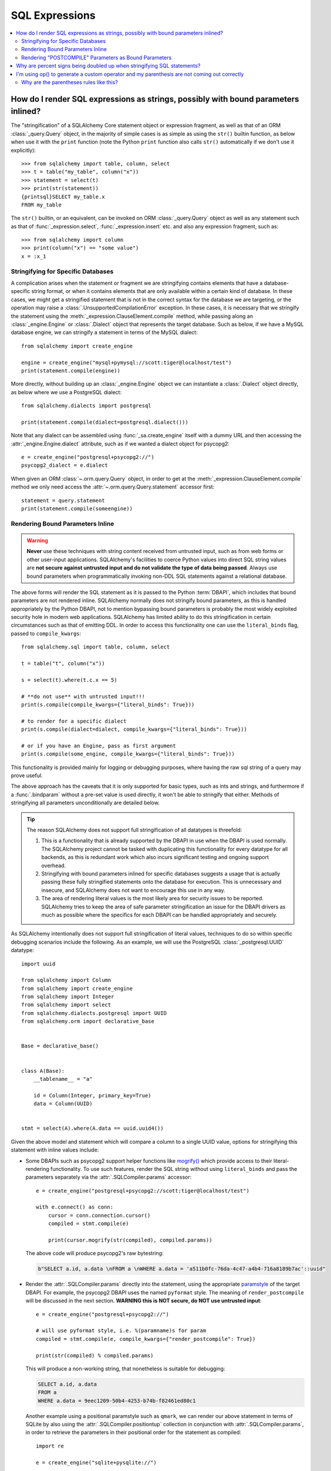 SQL Expressions
===============

.. contents::
    :local:
    :class: faq
    :backlinks: none

.. _faq_sql_expression_string:

How do I render SQL expressions as strings, possibly with bound parameters inlined?
------------------------------------------------------------------------------------

The "stringification" of a SQLAlchemy Core statement object or
expression fragment, as well as that of an ORM :class:`_query.Query` object,
in the majority of simple cases is as simple as using
the ``str()`` builtin function, as below when use it with the ``print``
function (note the Python ``print`` function also calls ``str()`` automatically
if we don't use it explicitly)::

    >>> from sqlalchemy import table, column, select
    >>> t = table("my_table", column("x"))
    >>> statement = select(t)
    >>> print(str(statement))
    {printsql}SELECT my_table.x
    FROM my_table

The ``str()`` builtin, or an equivalent, can be invoked on ORM
:class:`_query.Query`  object as well as any statement such as that of
:func:`_expression.select`, :func:`_expression.insert` etc. and also any expression fragment, such
as::

    >>> from sqlalchemy import column
    >>> print(column("x") == "some value")
    x = :x_1

Stringifying for Specific Databases
^^^^^^^^^^^^^^^^^^^^^^^^^^^^^^^^^^^

A complication arises when the statement or fragment we are stringifying
contains elements that have a database-specific string format, or when it
contains elements that are only available within a certain kind of database.
In these cases, we might get a stringified statement that is not in the correct
syntax for the database we are targeting, or the operation may raise a
:class:`.UnsupportedCompilationError` exception.   In these cases, it is
necessary that we stringify the statement using the
:meth:`_expression.ClauseElement.compile` method, while passing along an :class:`_engine.Engine`
or :class:`.Dialect` object that represents the target database.  Such as
below, if we have a MySQL database engine, we can stringify a statement in
terms of the MySQL dialect::

    from sqlalchemy import create_engine

    engine = create_engine("mysql+pymysql://scott:tiger@localhost/test")
    print(statement.compile(engine))

More directly, without building up an :class:`_engine.Engine` object we can
instantiate a :class:`.Dialect` object directly, as below where we
use a PostgreSQL dialect::

    from sqlalchemy.dialects import postgresql

    print(statement.compile(dialect=postgresql.dialect()))

Note that any dialect can be assembled using :func:`_sa.create_engine` itself
with a dummy URL and then accessing the :attr:`_engine.Engine.dialect` attribute,
such as if we wanted a dialect object for psycopg2::

    e = create_engine("postgresql+psycopg2://")
    psycopg2_dialect = e.dialect

When given an ORM :class:`~.orm.query.Query` object, in order to get at the
:meth:`_expression.ClauseElement.compile`
method we only need access the :attr:`~.orm.query.Query.statement`
accessor first::

    statement = query.statement
    print(statement.compile(someengine))

Rendering Bound Parameters Inline
^^^^^^^^^^^^^^^^^^^^^^^^^^^^^^^^^

.. warning:: **Never** use these techniques with string content received from
   untrusted input, such as from web forms or other user-input applications.
   SQLAlchemy's facilities to  coerce Python values into direct SQL string
   values are **not secure against untrusted input and do not validate the type
   of data being passed**. Always use bound parameters when programmatically
   invoking non-DDL SQL statements against a relational database.

The above forms will render the SQL statement as it is passed to the Python
:term:`DBAPI`, which includes that bound parameters are not rendered inline.
SQLAlchemy normally does not stringify bound parameters, as this is handled
appropriately by the Python DBAPI, not to mention bypassing bound
parameters is probably the most widely exploited security hole in
modern web applications.   SQLAlchemy has limited ability to do this
stringification in certain circumstances such as that of emitting DDL.
In order to access this functionality one can use the ``literal_binds``
flag, passed to ``compile_kwargs``::

    from sqlalchemy.sql import table, column, select

    t = table("t", column("x"))

    s = select(t).where(t.c.x == 5)

    # **do not use** with untrusted input!!!
    print(s.compile(compile_kwargs={"literal_binds": True}))

    # to render for a specific dialect
    print(s.compile(dialect=dialect, compile_kwargs={"literal_binds": True}))

    # or if you have an Engine, pass as first argument
    print(s.compile(some_engine, compile_kwargs={"literal_binds": True}))

This functionality is provided mainly for logging or debugging purposes, where
having the raw sql string of a query may prove useful.

The above approach has the caveats that it is only supported for basic types,
such as ints and strings, and furthermore if a :func:`.bindparam` without a
pre-set value is used directly, it won't be able to stringify that either.
Methods of stringifying all parameters unconditionally are detailed below.

.. tip::

   The reason SQLAlchemy does not support full stringification of all
   datatypes is threefold:

   1. This is a functionality that is already supported by the DBAPI in use
      when the DBAPI is used normally.   The SQLAlchemy project cannot be
      tasked with duplicating this functionality for every datatype for
      all backends, as this is redundant work which also incurs significant
      testing and ongoing support overhead.

   2. Stringifying with bound parameters inlined for specific databases
      suggests a usage that is actually passing these fully stringified
      statements onto the database for execution. This is unnecessary and
      insecure, and SQLAlchemy does not want to encourage this use in any
      way.

   3. The area of rendering literal values is the most likely area for
      security issues to be reported.  SQLAlchemy tries to keep the area of
      safe parameter stringification an issue for the DBAPI drivers as much
      as possible where the specifics for each DBAPI can be handled
      appropriately and securely.

As SQLAlchemy intentionally does not support full stringification of literal
values, techniques to do so within specific debugging scenarios include the
following. As an example, we will use the PostgreSQL :class:`_postgresql.UUID`
datatype::

    import uuid

    from sqlalchemy import Column
    from sqlalchemy import create_engine
    from sqlalchemy import Integer
    from sqlalchemy import select
    from sqlalchemy.dialects.postgresql import UUID
    from sqlalchemy.orm import declarative_base


    Base = declarative_base()


    class A(Base):
        __tablename__ = "a"

        id = Column(Integer, primary_key=True)
        data = Column(UUID)


    stmt = select(A).where(A.data == uuid.uuid4())

Given the above model and statement which will compare a column to a single
UUID value, options for stringifying this statement with inline values
include:

* Some DBAPIs such as psycopg2 support helper functions like
  `mogrify() <https://www.psycopg.org/docs/cursor.html#cursor.mogrify>`_ which
  provide access to their literal-rendering functionality.   To use such
  features, render the SQL string without using ``literal_binds`` and pass
  the parameters separately via the :attr:`.SQLCompiler.params` accessor::

      e = create_engine("postgresql+psycopg2://scott:tiger@localhost/test")

      with e.connect() as conn:
          cursor = conn.connection.cursor()
          compiled = stmt.compile(e)

          print(cursor.mogrify(str(compiled), compiled.params))

  The above code will produce psycopg2's raw bytestring:

  .. sourcecode:: sql

      b"SELECT a.id, a.data \nFROM a \nWHERE a.data = 'a511b0fc-76da-4c47-a4b4-716a8189b7ac'::uuid"

* Render the :attr:`.SQLCompiler.params` directly into the statement, using
  the appropriate `paramstyle <https://www.python.org/dev/peps/pep-0249/#paramstyle>`_
  of the target DBAPI.  For example, the psycopg2 DBAPI uses the named ``pyformat``
  style.  The meaning of ``render_postcompile`` will be discussed in the next
  section.   **WARNING this is NOT secure, do NOT use untrusted input**::

    e = create_engine("postgresql+psycopg2://")

    # will use pyformat style, i.e. %(paramname)s for param
    compiled = stmt.compile(e, compile_kwargs={"render_postcompile": True})

    print(str(compiled) % compiled.params)

  This will produce a non-working string, that nonetheless is suitable for
  debugging:

  .. sourcecode:: sql

    SELECT a.id, a.data
    FROM a
    WHERE a.data = 9eec1209-50b4-4253-b74b-f82461ed80c1

  Another example using a positional paramstyle such as ``qmark``, we can render
  our above statement in terms of SQLite by also using the
  :attr:`.SQLCompiler.positiontup` collection in conjunction with
  :attr:`.SQLCompiler.params`, in order to retrieve the parameters in
  their positional order for the statement as compiled::

    import re

    e = create_engine("sqlite+pysqlite://")

    # will use qmark style, i.e. ? for param
    compiled = stmt.compile(e, compile_kwargs={"render_postcompile": True})

    # params in positional order
    params = (repr(compiled.params[name]) for name in compiled.positiontup)

    print(re.sub(r"\?", lambda m: next(params), str(compiled)))

  The above snippet prints:

  .. sourcecode:: sql

    SELECT a.id, a.data
    FROM a
    WHERE a.data = UUID('1bd70375-db17-4d8c-94f1-fc2ef3aada26')

* Use the :ref:`sqlalchemy.ext.compiler_toplevel` extension to render
  :class:`_sql.BindParameter` objects in a custom way when a user-defined
  flag is present.  This flag is sent through the ``compile_kwargs``
  dictionary like any other flag::

    from sqlalchemy.ext.compiler import compiles
    from sqlalchemy.sql.expression import BindParameter


    @compiles(BindParameter)
    def _render_literal_bindparam(element, compiler, use_my_literal_recipe=False, **kw):
        if not use_my_literal_recipe:
            # use normal bindparam processing
            return compiler.visit_bindparam(element, **kw)

        # if use_my_literal_recipe was passed to compiler_kwargs,
        # render the value directly
        return repr(element.value)


    e = create_engine("postgresql+psycopg2://")
    print(stmt.compile(e, compile_kwargs={"use_my_literal_recipe": True}))

  The above recipe will print:

  .. sourcecode:: sql

    SELECT a.id, a.data
    FROM a
    WHERE a.data = UUID('47b154cd-36b2-42ae-9718-888629ab9857')

* For type-specific stringification that's built into a model or a statement, the
  :class:`_types.TypeDecorator` class may be used to provide custom stringification
  of any datatype using the :meth:`.TypeDecorator.process_literal_param` method::

    from sqlalchemy import TypeDecorator


    class UUIDStringify(TypeDecorator):
        impl = UUID

        def process_literal_param(self, value, dialect):
            return repr(value)

  The above datatype needs to be used either explicitly within the model
  or locally within the statement using :func:`_sql.type_coerce`, such as ::

    from sqlalchemy import type_coerce

    stmt = select(A).where(type_coerce(A.data, UUIDStringify) == uuid.uuid4())

    print(stmt.compile(e, compile_kwargs={"literal_binds": True}))

  Again printing the same form:

  .. sourcecode:: sql

    SELECT a.id, a.data
    FROM a
    WHERE a.data = UUID('47b154cd-36b2-42ae-9718-888629ab9857')

Rendering "POSTCOMPILE" Parameters as Bound Parameters
^^^^^^^^^^^^^^^^^^^^^^^^^^^^^^^^^^^^^^^^^^^^^^^^^^^^^^^^

SQLAlchemy includes a variant on a bound parameter known as
:paramref:`_sql.BindParameter.expanding`, which is a "late evaluated" parameter
that is rendered in an intermediary state when a SQL construct is compiled,
which is then further processed at statement execution time when the actual
known values are passed.   "Expanding" parameters are used for
:meth:`_sql.ColumnOperators.in_` expressions by default so that the SQL
string can be safely cached independently of the actual lists of values
being passed to a particular invocation of :meth:`_sql.ColumnOperators.in_`::

  >>> stmt = select(A).where(A.id.in_[1, 2, 3])

To render the IN clause with real bound parameter symbols, use the
``render_postcompile=True`` flag with :meth:`_sql.ClauseElement.compile`::

  >>> e = create_engine("postgresql+psycopg2://")
  >>> print(stmt.compile(e, compile_kwargs={"render_postcompile": True}))
  SELECT a.id, a.data
  FROM a
  WHERE a.id IN (%(id_1_1)s, %(id_1_2)s, %(id_1_3)s)

The ``literal_binds`` flag, described in the previous section regarding
rendering of bound parameters, automatically sets ``render_postcompile`` to
True, so for a statement with simple ints/strings, these can be stringified
directly::

  # render_postcompile is implied by literal_binds
  >>> print(stmt.compile(e, compile_kwargs={"literal_binds": True}))
  SELECT a.id, a.data
  FROM a
  WHERE a.id IN (1, 2, 3)

The :attr:`.SQLCompiler.params` and :attr:`.SQLCompiler.positiontup` are
also compatible with ``render_postcompile``, so that
the previous recipes for rendering inline bound parameters will work here
in the same way, such as SQLite's positional form::

  >>> u1, u2, u3 = uuid.uuid4(), uuid.uuid4(), uuid.uuid4()
  >>> stmt = select(A).where(A.data.in_([u1, u2, u3]))

  >>> import re
  >>> e = create_engine("sqlite+pysqlite://")
  >>> compiled = stmt.compile(e, compile_kwargs={"render_postcompile": True})
  >>> params = (repr(compiled.params[name]) for name in compiled.positiontup)
  >>> print(re.sub(r"\?", lambda m: next(params), str(compiled)))
  SELECT a.id, a.data
  FROM a
  WHERE a.data IN (UUID('aa1944d6-9a5a-45d5-b8da-0ba1ef0a4f38'), UUID('a81920e6-15e2-4392-8a3c-d775ffa9ccd2'), UUID('b5574cdb-ff9b-49a3-be52-dbc89f087bfa'))

.. warning::

    Remember, **all** of the above code recipes which stringify literal
    values, bypassing the use of bound parameters when sending statements
    to the database, are **only to be used when**:

    1. the use is **debugging purposes only**

    2. the string **is not to be passed to a live production database**

    3. only with **local, trusted input**

    The above recipes for stringification of literal values are **not secure in
    any way and should never be used against production databases**.

.. _faq_sql_expression_percent_signs:

Why are percent signs being doubled up when stringifying SQL statements?
------------------------------------------------------------------------

Many :term:`DBAPI` implementations make use of the ``pyformat`` or ``format``
`paramstyle <https://www.python.org/dev/peps/pep-0249/#paramstyle>`_, which
necessarily involve percent signs in their syntax.  Most DBAPIs that do this
expect percent signs used for other reasons to be doubled up (i.e. escaped) in
the string form of the statements used, e.g.:

.. sourcecode:: sql

    SELECT a, b FROM some_table WHERE a = %s AND c = %s AND num %% modulus = 0

When SQL statements are passed to the underlying DBAPI by SQLAlchemy,
substitution of bound parameters works in the same way as the Python string
interpolation operator ``%``, and in many cases the DBAPI actually uses this
operator directly.  Above, the substitution of bound parameters would then look
like:

.. sourcecode:: sql

    SELECT a, b FROM some_table WHERE a = 5 AND c = 10 AND num % modulus = 0

The default compilers for databases like PostgreSQL (default DBAPI is psycopg2)
and MySQL (default DBAPI is mysqlclient) will have this percent sign
escaping behavior::

    >>> from sqlalchemy import table, column
    >>> from sqlalchemy.dialects import postgresql
    >>> t = table("my_table", column("value % one"), column("value % two"))
    >>> print(t.select().compile(dialect=postgresql.dialect()))
    {printsql}SELECT my_table."value %% one", my_table."value %% two"
    FROM my_table

When such a dialect is being used, if non-DBAPI statements are desired that
don't include bound parameter symbols, one quick way to remove the percent
signs is to simply substitute in an empty set of parameters using Python's
``%`` operator directly::

    >>> strstmt = str(t.select().compile(dialect=postgresql.dialect()))
    >>> print(strstmt % ())
    {printsql}SELECT my_table."value % one", my_table."value % two"
    FROM my_table

The other is to set a different parameter style on the dialect being used; all
:class:`.Dialect` implementations accept a parameter
``paramstyle`` which will cause the compiler for that
dialect to use the given parameter style.  Below, the very common ``named``
parameter style is set within the dialect used for the compilation so that
percent signs are no longer significant in the compiled form of SQL, and will
no longer be escaped::

    >>> print(t.select().compile(dialect=postgresql.dialect(paramstyle="named")))
    {printsql}SELECT my_table."value % one", my_table."value % two"
    FROM my_table


.. _faq_sql_expression_op_parenthesis:

I'm using op() to generate a custom operator and my parenthesis are not coming out correctly
---------------------------------------------------------------------------------------------

The :meth:`.Operators.op` method allows one to create a custom database operator
otherwise not known by SQLAlchemy::

    >>> print(column("q").op("->")(column("p")))
    q -> p

However, when using it on the right side of a compound expression, it doesn't
generate parenthesis as we expect::

    >>> print((column("q1") + column("q2")).op("->")(column("p")))
    q1 + q2 -> p

Where above, we probably want ``(q1 + q2) -> p``.

The solution to this case is to set the precedence of the operator, using
the :paramref:`.Operators.op.precedence` parameter, to a high
number, where 100 is the maximum value, and the highest number used by any
SQLAlchemy operator is currently 15::

    >>> print((column("q1") + column("q2")).op("->", precedence=100)(column("p")))
    (q1 + q2) -> p

We can also usually force parenthesization around a binary expression (e.g.
an expression that has left/right operands and an operator) using the
:meth:`_expression.ColumnElement.self_group` method::

    >>> print((column("q1") + column("q2")).self_group().op("->")(column("p")))
    (q1 + q2) -> p

Why are the parentheses rules like this?
^^^^^^^^^^^^^^^^^^^^^^^^^^^^^^^^^^^^^^^^

A lot of databases barf when there are excessive parenthesis or when
parenthesis are in unusual places they doesn't expect, so SQLAlchemy does not
generate parenthesis based on groupings, it uses operator precedence and if the
operator is known to be associative, so that parenthesis are generated
minimally. Otherwise, an expression like::

    column("a") & column("b") & column("c") & column("d")

would produce:

.. sourcecode:: sql

    (((a AND b) AND c) AND d)

which is fine but would probably annoy people (and be reported as a bug). In
other cases, it leads to things that are more likely to confuse databases or at
the very least readability, such as::

    column("q", ARRAY(Integer, dimensions=2))[5][6]

would produce::

    ((q[5])[6])

There are also some edge cases where we get things like ``"(x) = 7"`` and databases
really don't like that either.  So parenthesization doesn't naively
parenthesize, it uses operator precedence and associativity to determine
groupings.

For :meth:`.Operators.op`, the value of precedence defaults to zero.

What if we defaulted the value of :paramref:`.Operators.op.precedence` to 100,
e.g. the highest?  Then this expression makes more parenthesis, but is
otherwise OK, that is, these two are equivalent::

    >>> print((column("q") - column("y")).op("+", precedence=100)(column("z")))
    (q - y) + z
    >>> print((column("q") - column("y")).op("+")(column("z")))
    q - y + z

but these two are not::

    >>> print(column("q") - column("y").op("+", precedence=100)(column("z")))
    q - y + z
    >>> print(column("q") - column("y").op("+")(column("z")))
    q - (y + z)

For now, it's not clear that as long as we are doing parenthesization based on
operator precedence and associativity, if there is really a way to parenthesize
automatically for a generic operator with no precedence given that is going to
work in all cases, because sometimes you want a custom op to have a lower
precedence than the other operators and sometimes you want it to be higher.

It is possible that maybe if the "binary" expression above forced the use of
the ``self_group()`` method when ``op()`` is called, making the assumption that
a compound expression on the left side can always be parenthesized harmlessly.
Perhaps this change can be made at some point, however for the time being
keeping the parenthesization rules more internally consistent seems to be
the safer approach.

